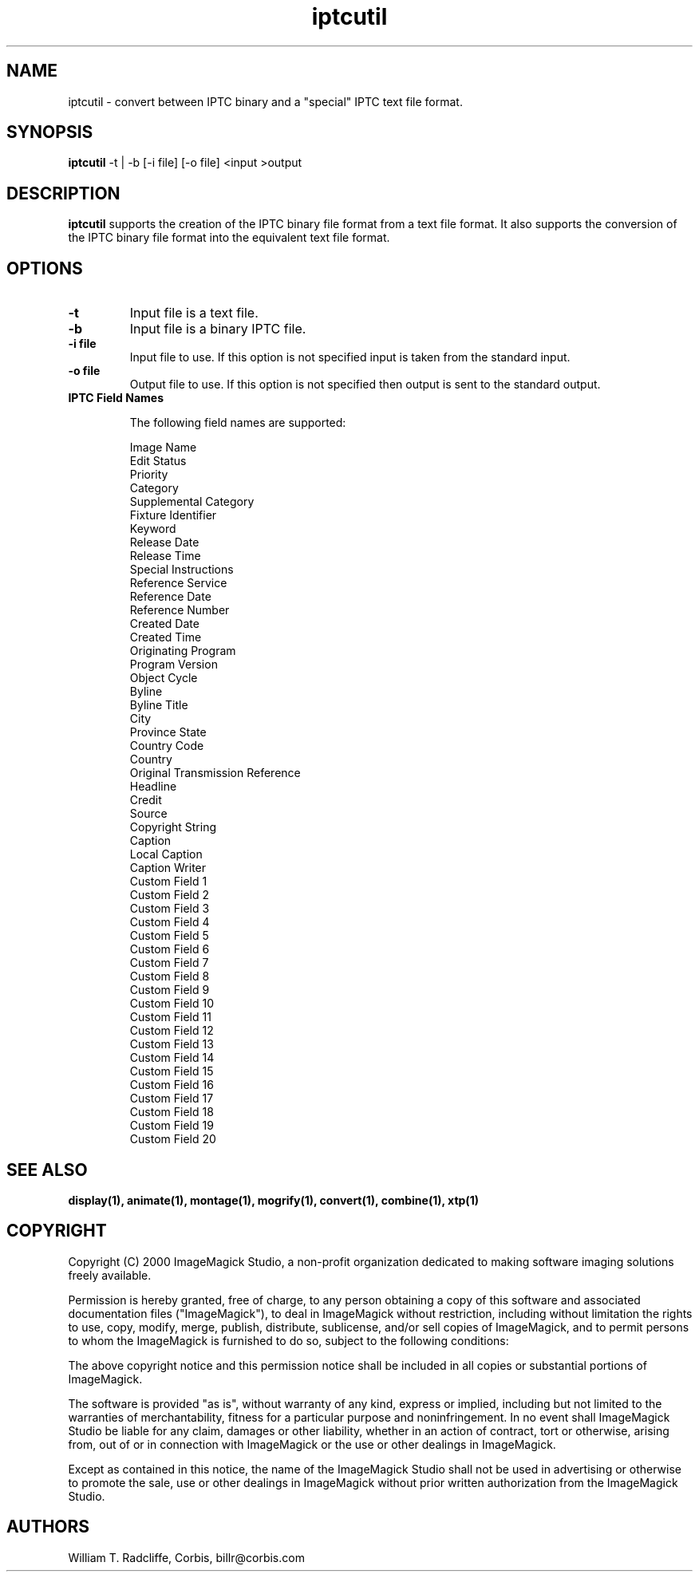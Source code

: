 .ad l
.nh
.TH iptcutil 1 "1 October 2000" "ImageMagick"
.SH NAME
iptcutil - convert between IPTC binary and a "special" IPTC text file format.
.SH SYNOPSIS
.B "iptcutil"
-t | -b [-i file] [-o file] <input >output
.SH DESCRIPTION
\fBiptcutil\fP supports the creation of the IPTC binary file format
from a text file format. It also supports the conversion of the IPTC
binary file format into the equivalent text file format.
.SH OPTIONS
.TP
.B "-t
Input file is a text file.
.TP
.B "-b"
Input file is a binary IPTC file.
.TP
.B "-i \fBfile\fP"
Input file to use.  If this option is not specified input is taken
from the standard input.
.TP
.B "-o \fBfile\fP"
Output file to use.  If this option is not specified then output is
sent to the standard output.
.TP

.B IPTC Field Names

The following field names are supported:

.nf
    Image Name
    Edit Status
    Priority
    Category
    Supplemental Category
    Fixture Identifier
    Keyword
    Release Date
    Release Time
    Special Instructions
    Reference Service
    Reference Date
    Reference Number
    Created Date
    Created Time
    Originating Program
    Program Version
    Object Cycle
    Byline
    Byline Title
    City
    Province State
    Country Code
    Country
    Original Transmission Reference
    Headline
    Credit
    Source
    Copyright String
    Caption
    Local Caption
    Caption Writer
    Custom Field 1
    Custom Field 2
    Custom Field 3
    Custom Field 4
    Custom Field 5
    Custom Field 6
    Custom Field 7
    Custom Field 8
    Custom Field 9
    Custom Field 10
    Custom Field 11
    Custom Field 12
    Custom Field 13
    Custom Field 14
    Custom Field 15
    Custom Field 16
    Custom Field 17
    Custom Field 18
    Custom Field 19
    Custom Field 20
.fi


.SH SEE ALSO
.B
display(1), animate(1), montage(1), mogrify(1), convert(1), combine(1), xtp(1)
.SH COPYRIGHT
Copyright (C) 2000 ImageMagick Studio, a non-profit organization dedicated
to making software imaging solutions freely available.

Permission is hereby granted, free of charge, to any person obtaining a
copy of this software and associated documentation files ("ImageMagick"),
to deal in ImageMagick without restriction, including without limitation
the rights to use, copy, modify, merge, publish, distribute, sublicense,
and/or sell copies of ImageMagick, and to permit persons to whom the
ImageMagick is furnished to do so, subject to the following conditions:

The above copyright notice and this permission notice shall be included in
all copies or substantial portions of ImageMagick.

The software is provided "as is", without warranty of any kind, express or
implied, including but not limited to the warranties of merchantability,
fitness for a particular purpose and noninfringement.  In no event shall
ImageMagick Studio be liable for any claim, damages or other liability,
whether in an action of contract, tort or otherwise, arising from, out of
or in connection with ImageMagick or the use or other dealings in
ImageMagick.

Except as contained in this notice, the name of the ImageMagick Studio
shall not be used in advertising or otherwise to promote the sale, use or
other dealings in ImageMagick without prior written authorization from the
ImageMagick Studio.
.SH AUTHORS
William T. Radcliffe, Corbis, billr@corbis.com
